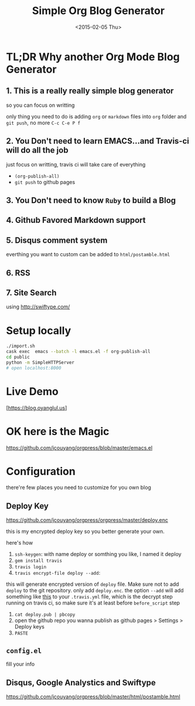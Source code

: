 #+TITLE: Simple Org Blog Generator
#+DATE: <2015-02-05 Thu>

[[https://travis-ci.org/jcouyang/blog][https://api.travis-ci.org/jcouyang/blog.svg]]

* TL;DR Why another Org Mode Blog Generator

** 1. This is a *really* *really simple* blog generator
so you can focus on writting

only thing you need to do is adding =org= or =markdown= files into =org= folder and =git push=, no more =C-c C-e P f=
** 2. You Don't need to learn EMACS...and Travis-ci will do all the job
just focus on writting, travis ci will take care of everything 
- =(org-publish-all)=
- =git push= to github pages
** 3. You Don't need to know =Ruby= to build a Blog

** 4. Github Favored Markdown support

** 5. Disqus comment system
everthing you want to custom can be added to =html/postamble.html=
** 6. RSS

** 7. Site Search
using [[http://swiftype.com/]]

* Setup locally
#+BEGIN_SRC sh
./import.sh
cask exec  emacs --batch -l emacs.el -f org-publish-all
cd public
python -m SimpleHTTPServer
# open localhost:8000
#+END_SRC

* Live Demo
[https://blog.oyanglul.us]

* OK here is the Magic
https://github.com/jcouyang/orgpress/blob/master/emacs.el

* Configuration
there're few places you need to customize for you own blog

** Deploy Key
https://github.com/jcouyang/orgpress/orgpress/master/deploy.enc

this is my encrypted deploy key so you better generate your own.

here's how

1. =ssh-keygen=: 
 with name deploy or somthing you like, I named it deploy
2. =gem install travis=
3. =travis login=
4. =travis encrypt-file deploy --add=:
this will generate encrypted version of =deploy= file. Make sure not to add =deploy= to the git repository. only add =deploy.enc=. the option =--add= will add something like [[https://github.com/jcouyang/blog/blob/master/.travis.yml#L6][this]] to your =.travis.yml= file, which is the decrypt step running on travis ci, so make sure it's at least before =before_script= step
5. =cat deploy.pub | pbcopy=
6. open the github repo you wanna publish as github pages > Settings > Deploy keys
7.  =PASTE=
** =config.el=
fill your info

** Disqus, Google Analystics and Swiftype
https://github.com/jcouyang/orgpress/blob/master/html/postamble.html
